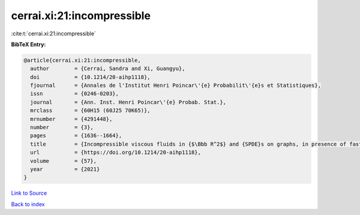 cerrai.xi:21:incompressible
===========================

:cite:t:`cerrai.xi:21:incompressible`

**BibTeX Entry:**

.. code-block:: bibtex

   @article{cerrai.xi:21:incompressible,
     author        = {Cerrai, Sandra and Xi, Guangyu},
     doi           = {10.1214/20-aihp1118},
     fjournal      = {Annales de l'Institut Henri Poincar\'{e} Probabilit\'{e}s et Statistiques},
     issn          = {0246-0203},
     journal       = {Ann. Inst. Henri Poincar\'{e} Probab. Stat.},
     mrclass       = {60H15 (60J25 70K65)},
     mrnumber      = {4291448},
     number        = {3},
     pages         = {1636--1664},
     title         = {Incompressible viscous fluids in {$\Bbb R^2$} and {SPDE}s on graphs, in presence of fast advection and non smooth noise},
     url           = {https://doi.org/10.1214/20-aihp1118},
     volume        = {57},
     year          = {2021}
   }

`Link to Source <https://doi.org/10.1214/20-aihp1118},>`_


`Back to index <../By-Cite-Keys.html>`_
